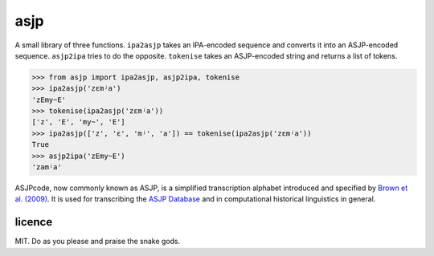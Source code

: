 ====
asjp
====

A small library of three functions. ``ipa2asjp`` takes an IPA-encoded sequence
and converts it into an ASJP-encoded sequence. ``asjp2ipa`` tries to do the
opposite. ``tokenise`` takes an ASJP-encoded string and returns a list of
tokens.

>>> from asjp import ipa2asjp, asjp2ipa, tokenise
>>> ipa2asjp('zɛmʲa')
'zEmy~E'
>>> tokenise(ipa2asjp('zɛmʲa'))
['z', 'E', 'my~', 'E']
>>> ipa2asjp(['z', 'ɛ', 'mʲ', 'a']) == tokenise(ipa2asjp('zɛmʲa'))
True
>>> asjp2ipa('zEmy~E')
'zamʲa'

ASJPcode, now commonly known as ASJP, is a simplified transcription alphabet
introduced and specified by `Brown et al. (2009)`_. It is used for transcribing
the `ASJP Database`_ and in computational historical linguistics in general.


licence
=======

MIT. Do as you please and praise the snake gods.


.. _`Brown et al. (2009)`: https://doi.org/10.1524/stuf.2008.0026
.. _`ASJP Database`: http://asjp.clld.org/
